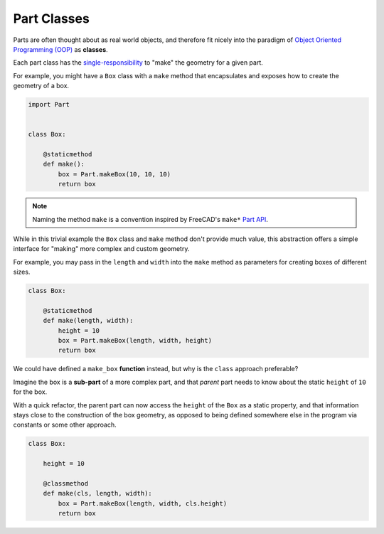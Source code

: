 Part Classes
============
Parts are often thought about as real world objects, and therefore fit nicely into the paradigm of `Object Oriented Programming (OOP) <https://en.wikipedia.org/wiki/Object-oriented_programming>`_ as **classes**.

Each part class has the `single-responsibility <https://en.wikipedia.org/wiki/Single-responsibility_principle>`_ to "make" the geometry for a given part.

For example, you might have a ``Box`` class with a ``make`` method that encapsulates and exposes how to create the geometry of a box.

.. code-block:: python

    import Part


    class Box:

        @staticmethod
        def make():
            box = Part.makeBox(10, 10, 10)
            return box

.. Note:: Naming the method ``make`` is a convention inspired by FreeCAD's ``make*`` `Part API <https://wiki.freecadweb.org/Part_API>`_.

While in this trivial example the ``Box`` class and ``make`` method don't provide much value, this abstraction offers a simple interface for "making" more complex and custom geometry.

For example, you may pass in the ``length`` and ``width`` into the ``make`` method as parameters for creating boxes of different sizes.

.. code-block:: python

    class Box:

        @staticmethod
        def make(length, width):
            height = 10
            box = Part.makeBox(length, width, height)
            return box

We could have defined a ``make_box`` **function** instead, but why is the ``class`` approach preferable?

Imagine the box is a **sub-part** of a more complex part, and that *parent* part needs to know about the static ``height`` of ``10`` for the box.

With a quick refactor, the parent part can now access the ``height`` of the ``Box`` as a static property, and that information stays close to the construction of the box geometry, as opposed to being defined somewhere else in the program via constants or some other approach.

.. code-block:: python

    class Box:

        height = 10

        @classmethod
        def make(cls, length, width):
            box = Part.makeBox(length, width, cls.height)
            return box